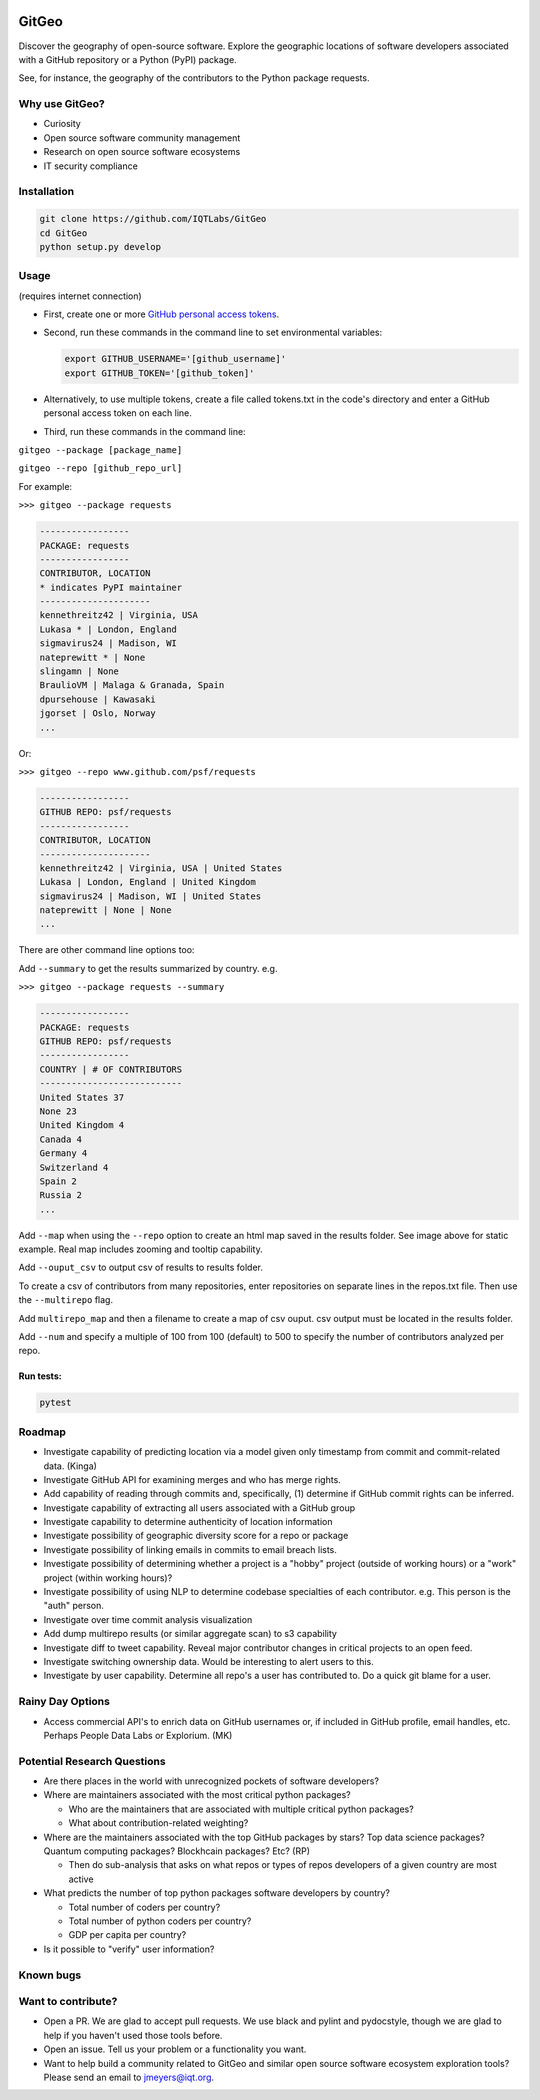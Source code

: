 .. image:: https://github.com/IQTLabs/GitGeo/workflows/Python%20package/badge.svg
   :target: https://github.com/IQTLabs/GitGeo/workflows/Python%20package/badge.svg
   :alt: GitHub Actions Unit Tests


.. image:: https://codecov.io/gh/IQTLabs/GitGeo/branch/main/graph/badge.svg?token=W5DVGL0VMN
   :target: https://codecov.io/gh/IQTLabs/GitGeo
   :alt: codecov


.. image:: https://api.codacy.com/project/badge/Grade/5eb7fb4f74b04e83b0ce967a75b460f5
   :target: https://app.codacy.com/gh/IQTLabs/GitGeo?utm_source=github.com&utm_medium=referral&utm_content=IQTLabs/GitGeo&utm_campaign=Badge_Grade
   :alt: Codacy Badge


.. image:: https://mperlet.github.io/pybadge/badges/10.svg
   :target: https://mperlet.github.io/pybadge/badges/10.svg
   :alt: pylint Score


.. image:: https://github.com/IQTLabs/GitGeo/blob/main/badges/python_versions_supported.svg
   :target: https://github.com/IQTLabs/GitGeo/blob/main/badges/python_versions_supported.svg
   :alt: Python Versions Supported


.. image:: https://github.com/IQTLabs/GitGeo/workflows/CodeQL/badge.svg
   :target: https://github.com/IQTLabs/GitGeo/workflows/CodeQL/badge.svg
   :alt: CodeQL


.. image:: https://img.shields.io/badge/security-bandit-yellow.svg
   :target: https://github.com/PyCQA/bandit
   :alt: security: bandit


.. image:: https://img.shields.io/badge/code%20style-black-000000.svg
   :target: https://github.com/psf/black
   :alt: Code style: black


GitGeo
======

Discover the geography of open-source software. Explore the geographic locations of software developers associated with a GitHub repository or a Python (PyPI) package.

See, for instance, the geography of the contributors to the Python package requests.


.. image:: map_image.JPG
   :target: map_image.JPG
   :alt: map_image


Why use GitGeo?
---------------


* Curiosity
* Open source software community management
* Research on open source software ecosystems
* IT security compliance

Installation
------------

.. code-block:: bash

   git clone https://github.com/IQTLabs/GitGeo
   cd GitGeo
   python setup.py develop

Usage
-----

(requires internet connection)


* 
  First, create one or more `GitHub personal access tokens <https://docs.github.com/en/github/authenticating-to-github/creating-a-personal-access-token>`_.

* 
  Second, run these commands in the command line to set environmental variables:

  .. code-block:: bash

     export GITHUB_USERNAME='[github_username]'
     export GITHUB_TOKEN='[github_token]'

* 
  Alternatively, to use multiple tokens, create a file called tokens.txt in the code's directory and enter
  a GitHub personal access token on each line.

* 
  Third, run these commands in the command line:

``gitgeo --package [package_name]``

``gitgeo --repo [github_repo_url]``

For example:

``>>> gitgeo --package requests``

.. code-block::

   -----------------
   PACKAGE: requests
   -----------------
   CONTRIBUTOR, LOCATION
   * indicates PyPI maintainer
   ---------------------
   kennethreitz42 | Virginia, USA
   Lukasa * | London, England
   sigmavirus24 | Madison, WI
   nateprewitt * | None
   slingamn | None
   BraulioVM | Malaga & Granada, Spain
   dpursehouse | Kawasaki
   jgorset | Oslo, Norway
   ...

Or:

``>>> gitgeo --repo www.github.com/psf/requests``

.. code-block::

   -----------------
   GITHUB REPO: psf/requests
   -----------------
   CONTRIBUTOR, LOCATION
   ---------------------
   kennethreitz42 | Virginia, USA | United States
   Lukasa | London, England | United Kingdom
   sigmavirus24 | Madison, WI | United States
   nateprewitt | None | None
   ...

There are other command line options too:

Add ``--summary`` to get the results summarized by country. e.g.

``>>> gitgeo --package requests --summary``

.. code-block::

   -----------------
   PACKAGE: requests
   GITHUB REPO: psf/requests
   -----------------
   COUNTRY | # OF CONTRIBUTORS
   ---------------------------
   United States 37
   None 23
   United Kingdom 4
   Canada 4
   Germany 4
   Switzerland 4
   Spain 2
   Russia 2
   ...

Add ``--map`` when using the ``--repo`` option to create an html map
saved in the results folder. See image above for static example. Real map
includes zooming and tooltip capability.

Add ``--ouput_csv`` to output csv of results to results folder.

To create a csv of contributors from many repositories, enter repositories
on separate lines in the repos.txt file. Then use the ``--multirepo`` flag.

Add ``multirepo_map`` and then a filename to create a map of csv ouput. csv output must be located in the results folder.

Add ``--num`` and specify a multiple of 100 from 100 (default) to 500 to
specify the number of contributors analyzed per repo.

Run tests:
^^^^^^^^^^

.. code-block:: bash

   pytest

Roadmap
-------


* Investigate capability of predicting location via a model given only timestamp from commit and commit-related data. (Kinga)
* Investigate GitHub API for examining merges and who has merge rights.
* Add capability of reading through commits and, specifically, (1) determine if GitHub commit rights can be inferred.
* Investigate capability of extracting all users associated with a GitHub group
* Investigate capability to determine authenticity of location information
* Investigate possibility of geographic diversity score for a repo or package
* Investigate possibility of linking emails in commits to email breach lists.
* Investigate possibility of determining whether a project is a "hobby" project (outside of working hours) or a "work" project (within working hours)?
* Investigate possibility of using NLP to determine codebase specialties of each contributor. e.g.
  This person is the "auth" person.
* Investigate over time commit analysis visualization
* Add dump multirepo results (or similar aggregate scan) to s3 capability
* Investigate diff to tweet capability. Reveal major contributor changes in critical projects to an open feed.
* Investigate switching ownership data. Would be interesting to alert users to this.
* Investigate by user capability. Determine all repo's a user has contributed to. Do a quick git blame for a user.

Rainy Day Options
-----------------


* Access commercial API's to enrich data on GitHub usernames or, if included in GitHub profile, email handles, etc. Perhaps People Data Labs or Explorium. (MK)

Potential Research Questions
----------------------------


* Are there places in the world with unrecognized pockets of software developers?
* Where are maintainers associated with the most critical python packages?

  * Who are the maintainers that are associated with multiple critical python packages?
  * What about contribution-related weighting?

* Where are the maintainers associated with the top GitHub packages by stars? Top data science packages? Quantum computing packages? Blockhcain packages? Etc? (RP)

  * Then do sub-analysis that asks on what repos or types of repos developers of a given country are most active

* What predicts the number of top python packages software developers by country?

  * Total number of coders per country?
  * Total number of python coders per country?
  * GDP per capita per country?

* Is it possible to "verify" user information?

Known bugs
----------

Want to contribute?
-------------------


* Open a PR. We are glad to accept pull requests. We use black and pylint and
  pydocstyle, though we are glad to help if you haven't used those tools before.
* Open an issue. Tell us your problem or a functionality you want.
* Want to help build a community related to GitGeo and similar open source software
  ecosystem exploration tools? Please send an email to jmeyers@iqt.org.

